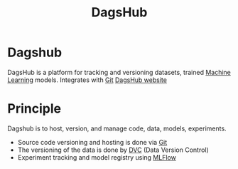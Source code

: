 :PROPERTIES:
:ID:       41c4fd7f-d06d-4133-8db5-9e13dbda0cdb
:END:
#+title: DagsHub
#+filetags: :Dev:ReproducibleResearch:MLOps:

*  Dagshub
DagsHub is a platform for tracking and versioning datasets, trained [[id:c0b12568-1f49-4871-b9a5-604548a59a4e][Machine Learning]] models.
Integrates with [[id:93a33fcb-e9d9-44e4-859b-4a5744a2f122][Git]]
[[https://dagshub.com/dashboard][DagsHub website]]

* Principle
  Dagshub is to host, version, and manage code, data, models, experiments.
  + Source code versioning and hosting is done via [[id:93a33fcb-e9d9-44e4-859b-4a5744a2f122][Git]]
  + The versioning of the data is done by [[id:858b11cf-5a27-4f82-8a85-eb870d20dde4][DVC]] (Data Version Control)
  + Experiment tracking and model registry using [[id:4901e731-96f4-4daf-a3ac-a78fa4976df5][MLFlow]]

 


